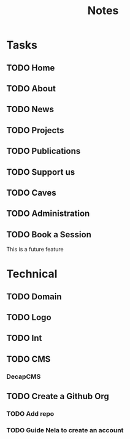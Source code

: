 #+title: Notes

* Tasks
** TODO Home
** TODO About
** TODO News
** TODO Projects
** TODO Publications
** TODO Support us
** TODO Caves
** TODO Administration
** TODO Book a Session
This is a future feature

* Technical
** TODO Domain
** TODO Logo
** TODO Int
** TODO CMS
*** DecapCMS

** TODO Create a Github Org
*** TODO Add repo
*** TODO Guide Nela to create an account
